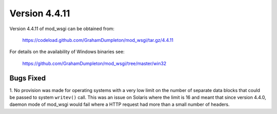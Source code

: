==============
Version 4.4.11
==============

Version 4.4.11 of mod_wsgi can be obtained from:

  https://codeload.github.com/GrahamDumpleton/mod_wsgi/tar.gz/4.4.11

For details on the availability of Windows binaries see:

  https://github.com/GrahamDumpleton/mod_wsgi/tree/master/win32

Bugs Fixed
----------

1. No provision was made for operating systems with a very low limit on the
number of separate data blocks that could be passed to system ``writev()``
call. This was an issue on Solaris where the limit is 16 and meant that since
version 4.4.0, daemon mode of mod_wsgi would fail where a HTTP request had
more than a small number of headers.
